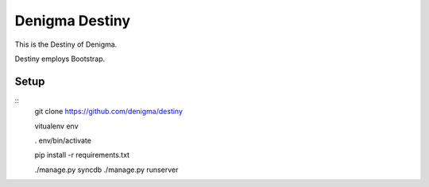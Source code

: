 ===============
Denigma Destiny
===============
This is the Destiny of Denigma.

Destiny employs Bootstrap.

Setup
=====

::
    git clone https://github.com/denigma/destiny

    vitualenv env

    . env/bin/activate

    pip install -r requirements.txt

    ./manage.py syncdb
    ./manage.py runserver
